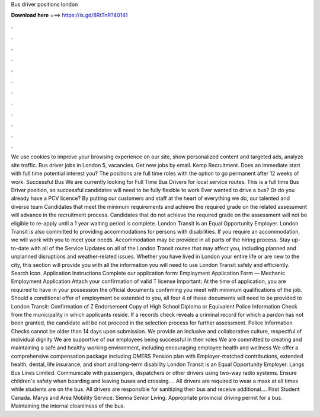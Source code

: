 Bus driver positions london

𝐃𝐨𝐰𝐧𝐥𝐨𝐚𝐝 𝐡𝐞𝐫𝐞 ===> https://is.gd/8RtTnR?40141

.

.

.

.

.

.

.

.

.

.

.

.

We use cookies to improve your browsing experience on our site, show personalized content and targeted ads, analyze site traffic. Bus driver jobs in London 5, vacancies. Get new jobs by email. Kemp Recruitment. Does an immediate start with full time potential interest you? The positions are full time roles with the option to go permanent after 12 weeks of work. Successful Bus We are currently looking for Full Time Bus Drivers for local service routes.
This is a full time Bus Driver position, so successful candidates will need to be fully flexible to work Ever wanted to drive a bus? Or do you already have a PCV licence? By putting our customers and staff at the heart of everything we do, our talented and diverse team Candidates that meet the minimum requirements and achieve the required grade on the related assessment will advance in the recruitment process. Candidates that do not achieve the required grade on the assessment will not be eligible to re-apply until a 1 year waiting period is complete.
London Transit is an Equal Opportunity Employer. London Transit is also committed to providing accommodations for persons with disabilities. If you require an accommodation, we will work with you to meet your needs. Accommodation may be provided in all parts of the hiring process. Stay up-to-date with all of the Service Updates on all of the London Transit routes that may affect you, including planned and unplanned disruptions and weather-related issues.
Whether you have lived in London your entire life or are new to the city, this section will provide you with all the information you will need to use London Transit safely and efficiently. Search Icon. Application Instructions Complete our application form: Employment Application Form — Mechanic Employment Application Attach your confirmation of valid T license Important: At the time of application, you are required to have in your possession the official documents confirming you meet with minimum qualifications of the job.
Should a conditional offer of employment be extended to you, all four 4 of these documents will need to be provided to London Transit: Confirmation of Z Endorsement Copy of High School Diploma or Equivalent Police Information Check from the municipality in which applicants reside.
If a records check reveals a criminal record for which a pardon has not been granted, the candidate will be not proceed in the selection process for further assessment. Police Information Checks cannot be older than 14 days upon submission. We provide an inclusive and collaborative culture, respectful of individual dignity We are supportive of our employees being successful in their roles We are committed to creating and maintaining a safe and healthy working environment, including encouraging employee health and wellness We offer a comprehensive compensation package including OMERS Pension plan with Employer-matched contributions, extended health, dental, life insurance, and short and long-term disability London Transit is an Equal Opportunity Employer.
Langs Bus Lines Limited. Communicate with passengers, dispatchers or other drivers using two-way radio systems. Ensure children's safety when boarding and leaving buses and crossing…. All drivers are required to wear a mask at all times while students are on the bus. All drivers are responsible for sanitizing their bus and receive additional…. First Student Canada.
Marys and Area Mobility Service. Sienna Senior Living. Appropriate provincial driving permit for a bus. Maintaining the internal cleanliness of the bus.